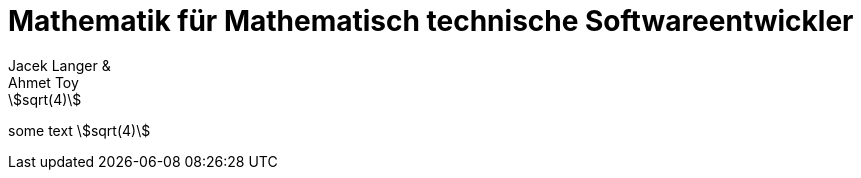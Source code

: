 = Mathematik für Mathematisch technische Softwareentwickler
:authors: Jacek Langer & Ahmet Toy
:description: Eine vereinfachte Zusammenfassung der Lehrinhalte aus dem ersten Lehrjar.
:imagesdir: Abbildungen
:stem: asciimath

// block
[asciimath]
++++
sqrt(4)
++++

// inline
some text stem:[sqrt(4)]